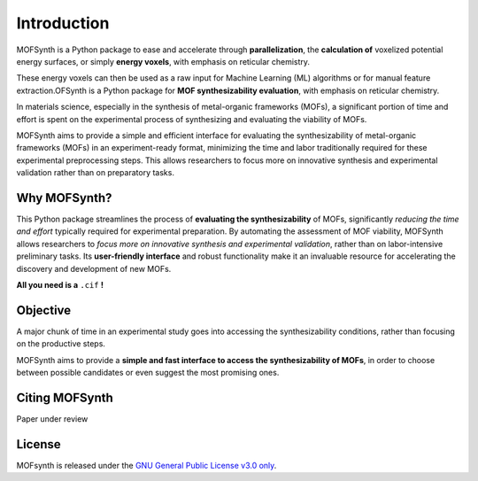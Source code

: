 Introduction
============

MOFSynth is a Python package to ease and accelerate through **parallelization**, the
**calculation of** voxelized potential energy surfaces, or simply **energy voxels**,
with emphasis on reticular chemistry.

These energy voxels can then be used as a raw input for Machine Learning (ML)
algorithms or for manual feature extraction.OFSynth is a Python package for **MOF synthesizability evaluation**, with
emphasis on reticular chemistry.

In materials science, especially in the synthesis of metal-organic frameworks (MOFs),
a significant portion of time and effort is spent on the experimental process of synthesizing
and evaluating the viability of MOFs.

MOFSynth aims to provide a simple and efficient interface for evaluating
the synthesizability of metal-organic frameworks (MOFs) in an experiment-ready format,
minimizing the time and labor traditionally required for these experimental preprocessing steps.
This allows researchers to focus more on innovative synthesis and experimental validation
rather than on preparatory tasks.

.. _advantages:

Why MOFSynth?
----------

This Python package streamlines the process of **evaluating the synthesizability** of MOFs,
significantly *reducing the time and effort* typically required for experimental preparation.
By automating the assessment of MOF viability, MOFSynth allows researchers to *focus more on
innovative synthesis and experimental validation*, rather than on labor-intensive preliminary tasks.
Its **user-friendly interface** and robust functionality make it an invaluable resource for accelerating
the discovery and development of new MOFs.

**All you need is a** ``.cif`` **!**

Objective
---------

A major chunk of time in an experimental study goes into accessing the synthesizability
conditions, rather than focusing on the productive steps.

MOFSynth aims to provide a **simple and fast interface to access the synthesizability
of MOFs**, in order to choose between possible candidates or even suggest the most promising ones.

Citing MOFSynth
------------

Paper under review

License
-------
MOFsynth is released under the `GNU General Public License v3.0 only <https://spdx.org/licenses/GPL-3.0-only.html>`_.
